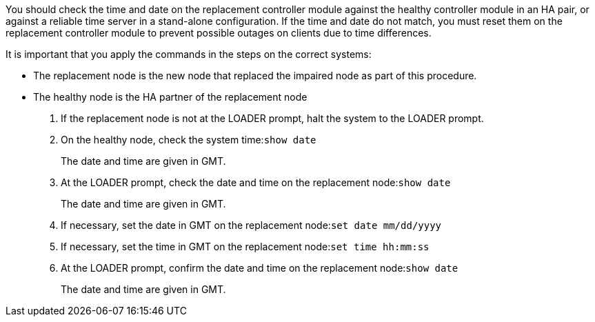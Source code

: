 You should check the time and date on the replacement controller module against the healthy controller module in an HA pair, or against a reliable time server in a stand-alone configuration. If the time and date do not match, you must reset them on the replacement controller module to prevent possible outages on clients due to time differences.

It is important that you apply the commands in the steps on the correct systems:

* The replacement node is the new node that replaced the impaired node as part of this procedure.
* The healthy node is the HA partner of the replacement node

. If the replacement node is not at the LOADER prompt, halt the system to the LOADER prompt.
. On the healthy node, check the system time:``show date``
+
The date and time are given in GMT.

. At the LOADER prompt, check the date and time on the replacement node:``show date``
+
The date and time are given in GMT.

. If necessary, set the date in GMT on the replacement node:``set date mm/dd/yyyy``
. If necessary, set the time in GMT on the replacement node:``set time hh:mm:ss``
. At the LOADER prompt, confirm the date and time on the replacement node:``show date``
+
The date and time are given in GMT.
